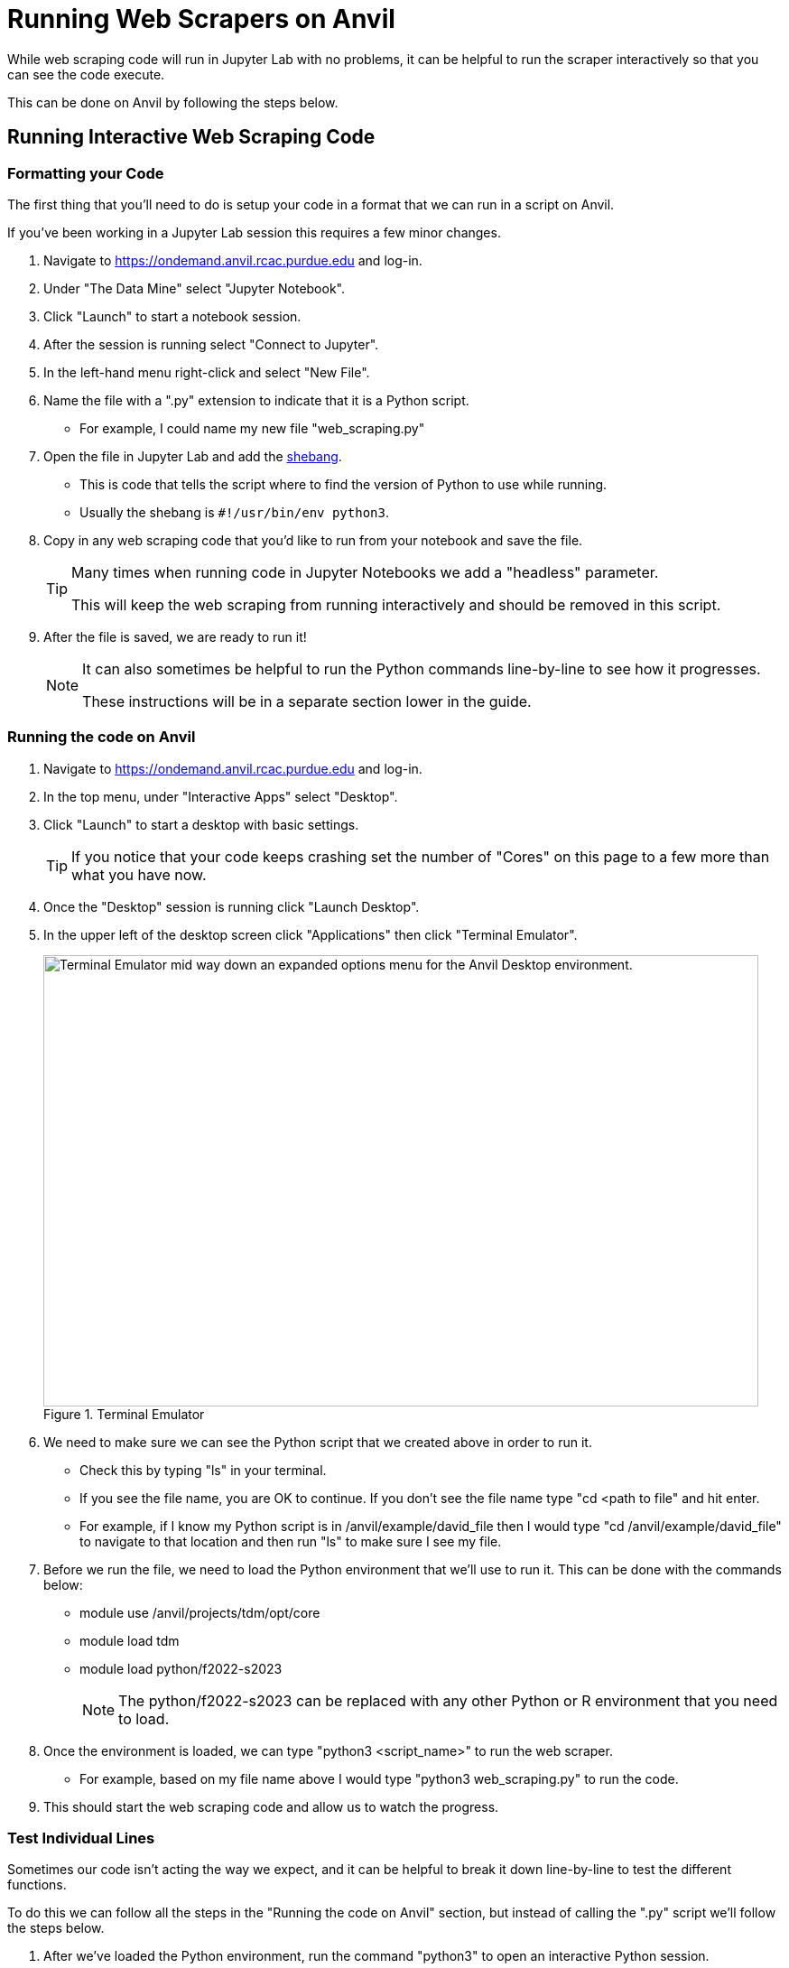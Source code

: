 = Running Web Scrapers on Anvil

While web scraping code will run in Jupyter Lab with no problems, it can be helpful to run the scraper interactively so that you can see the code execute. 

This can be done on Anvil by following the steps below.

== Running Interactive Web Scraping Code
=== Formatting your Code
The first thing that you'll need to do is setup your code in a format that we can run in a script on Anvil. 

If you've been working in a Jupyter Lab session this requires a few minor changes. 

. Navigate to https://ondemand.anvil.rcac.purdue.edu and log-in. 
. Under "The Data Mine" select "Jupyter Notebook". 
. Click "Launch" to start a notebook session. 
. After the session is running select "Connect to Jupyter". 
. In the left-hand menu right-click and select "New File".
. Name the file with a ".py" extension to indicate that it is a Python script. 
    * For example, I could name my new file "web_scraping.py"
. Open the file in Jupyter Lab and add the https://www.w3docs.com/snippets/python/should-i-put-shebang-in-python-scripts-and-what-form-should-it-take.html[shebang].
    * This is code that tells the script where to find the version of Python to use while running. 
    * Usually the shebang is `#!/usr/bin/env python3`. 
. Copy in any web scraping code that you'd like to run from your notebook and save the file. 
+
[TIP]
====
Many times when running code in Jupyter Notebooks we add a "headless" parameter. 

This will keep the web scraping from running interactively and should be removed in this script. 
====
+
. After the file is saved, we are ready to run it!
+
[NOTE]
====
It can also sometimes be helpful to run the Python commands line-by-line to see how it progresses. 

These instructions will be in a separate section lower in the guide. 
====

=== Running the code on Anvil
. Navigate to https://ondemand.anvil.rcac.purdue.edu and log-in. 
. In the top menu, under "Interactive Apps" select "Desktop". 
. Click "Launch" to start a desktop with basic settings. 
+
[TIP]
====
If you notice that your code keeps crashing set the number of "Cores" on this page to a few more than what you have now. 
====
+
. Once the "Desktop" session is running click "Launch Desktop". 
. In the upper left of the desktop screen click "Applications" then click "Terminal Emulator". 
+
image::web-scraping-anvil.png[Terminal Emulator mid way down an expanded options menu for the Anvil Desktop environment., width=792, height=500, loading=lazy, title="Terminal Emulator"]
+
. We need to make sure we can see the Python script that we created above in order to run it. 
    * Check this by typing "ls" in your terminal. 
    * If you see the file name, you are OK to continue. If you don't see the file name type "cd <path to file" and hit enter. 
    * For example, if I know my Python script is in /anvil/example/david_file then I would type "cd /anvil/example/david_file" to navigate to that location and then run "ls" to make sure I see my file. 
. Before we run the file, we need to load the Python environment that we'll use to run it. This can be done with the commands below:
    * module use /anvil/projects/tdm/opt/core
    * module load tdm
    * module load python/f2022-s2023
+
[NOTE]
====
The python/f2022-s2023 can be replaced with any other Python or R environment that you need to load.
====
+
. Once the environment is loaded, we can type "python3 <script_name>" to run the web scraper. 
    * For example, based on my file name above I would type "python3 web_scraping.py" to run the code. 
. This should start the web scraping code and allow us to watch the progress. 

=== Test Individual Lines
Sometimes our code isn't acting the way we expect, and it can be helpful to break it down line-by-line to test the different functions. 

To do this we can follow all the steps in the "Running the code on Anvil" section, but instead of calling the ".py" script we'll follow the steps below. 

. After we've loaded the Python environment, run the command "python3" to open an interactive Python session. 
. Copy and paste the Python code that you'd like to test into the terminal window and hit enter. 
+
[TIP]
====
This behaves similarly to a Jupyter Lab session, meaning it will remember declared variables and can work with functions. 
====
+
. Once you're done with your testing type "quit()" to exit the Python session. 